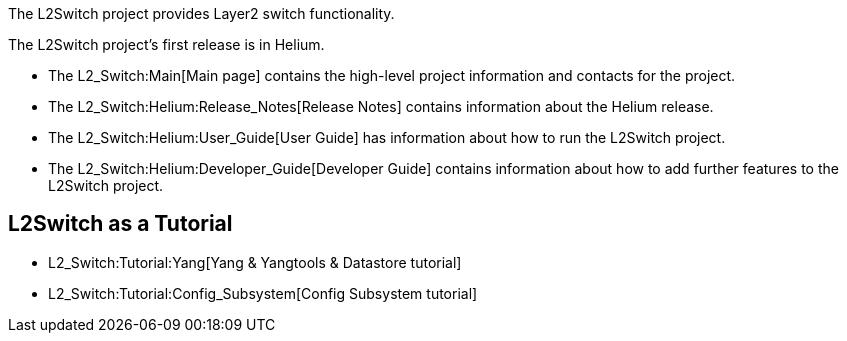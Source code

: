 The L2Switch project provides Layer2 switch functionality.

The L2Switch project's first release is in Helium.

* The L2_Switch:Main[Main page] contains the high-level project
information and contacts for the project.
* The L2_Switch:Helium:Release_Notes[Release Notes] contains information
about the Helium release.
* The L2_Switch:Helium:User_Guide[User Guide] has information about how
to run the L2Switch project.
* The L2_Switch:Helium:Developer_Guide[Developer Guide] contains
information about how to add further features to the L2Switch project.

[[l2switch-as-a-tutorial]]
== L2Switch as a Tutorial

* L2_Switch:Tutorial:Yang[Yang & Yangtools & Datastore tutorial]
* L2_Switch:Tutorial:Config_Subsystem[Config Subsystem tutorial]

